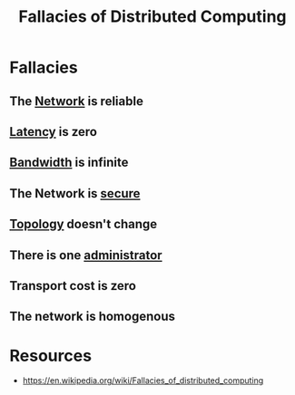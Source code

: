 :PROPERTIES:
:ID:       30bd9ede-b4fd-47c7-b848-a0d225277d4a
:END:
#+title: Fallacies of Distributed Computing
#+filetags: :cs:

* Fallacies
** The [[id:a4e712e1-a233-4173-91fa-4e145bd68769][Network]] is reliable
** [[id:aa3f4461-08f4-4a3d-ae4b-5704d1f3dd23][Latency]] is zero
** [[id:8d65e292-30f3-41c3-9611-d4a9acc173fb][Bandwidth]] is infinite
** The Network is [[id:6e9b50dc-c5c0-454d-ad99-e6b6968b221a][secure]]
** [[id:6bb5e976-0619-4a6e-8c6b-adb39d5dcc8c][Topology]] doesn't change
** There is one [[id:c3db7676-2f05-4ee9-baee-5276df6d543d][administrator]]
** Transport cost is zero
** The network is homogenous
* Resources
 - https://en.wikipedia.org/wiki/Fallacies_of_distributed_computing
